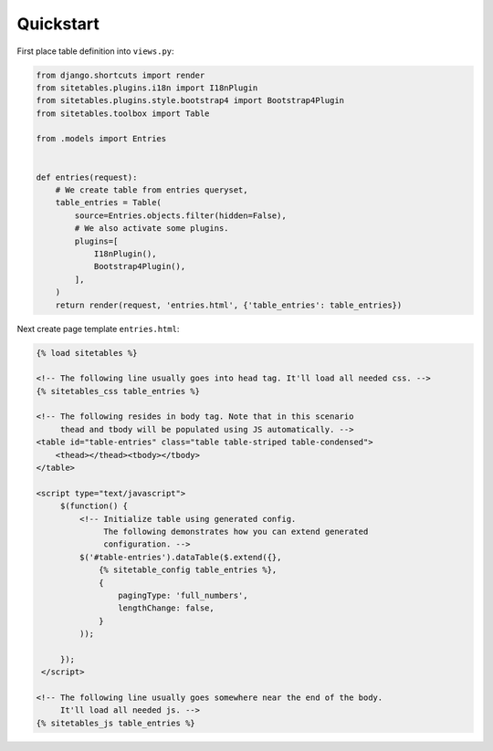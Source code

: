 Quickstart
==========


First place table definition into ``views.py``:

.. code-block:: python

    from django.shortcuts import render
    from sitetables.plugins.i18n import I18nPlugin
    from sitetables.plugins.style.bootstrap4 import Bootstrap4Plugin
    from sitetables.toolbox import Table

    from .models import Entries


    def entries(request):
        # We create table from entries queryset,
        table_entries = Table(
            source=Entries.objects.filter(hidden=False),
            # We also activate some plugins.
            plugins=[
                I18nPlugin(),
                Bootstrap4Plugin(),
            ],
        )
        return render(request, 'entries.html', {'table_entries': table_entries})


Next create page template ``entries.html``:

.. code-block:: html

    {% load sitetables %}

    <!-- The following line usually goes into head tag. It'll load all needed css. -->
    {% sitetables_css table_entries %}

    <!-- The following resides in body tag. Note that in this scenario
         thead and tbody will be populated using JS automatically. -->
    <table id="table-entries" class="table table-striped table-condensed">
        <thead></thead><tbody></tbody>
    </table>

    <script type="text/javascript">
         $(function() {
             <!-- Initialize table using generated config.
                  The following demonstrates how you can extend generated
                  configuration. -->
             $('#table-entries').dataTable($.extend({},
                 {% sitetable_config table_entries %},
                 {
                     pagingType: 'full_numbers',
                     lengthChange: false,
                 }
             ));

         });
     </script>

    <!-- The following line usually goes somewhere near the end of the body.
         It'll load all needed js. -->
    {% sitetables_js table_entries %}
